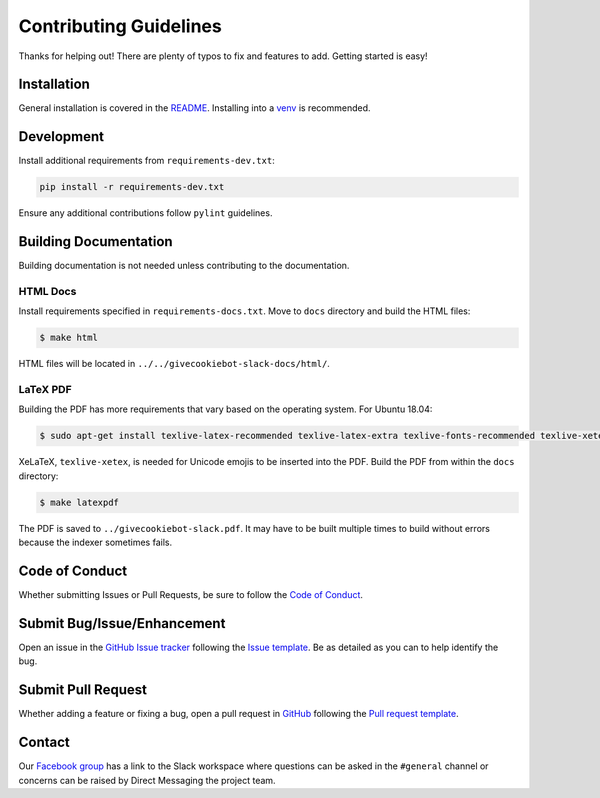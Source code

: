 Contributing Guidelines
=======================

Thanks for helping out! There are plenty of typos to fix and features to add.
Getting started is easy!

Installation
------------

General installation is covered in the `README`_. Installing into
a `venv <https://docs.python.org/3/library/venv.html>`_ is recommended.

.. _README: https://github.com/austin-developer-community/givecookiebot-slack/tree/master/README.rst

Development
-----------

Install additional requirements from ``requirements-dev.txt``:

.. code-block:: bash

  pip install -r requirements-dev.txt


Ensure any additional contributions follow ``pylint`` guidelines.

Building Documentation
----------------------

Building documentation is not needed unless contributing to the documentation.

HTML Docs
^^^^^^^^^

Install requirements specified in ``requirements-docs.txt``. Move to ``docs``
directory and build the HTML files:

.. code-block:: bash

  $ make html

HTML files will be located in ``../../givecookiebot-slack-docs/html/``.

LaTeX PDF
^^^^^^^^^

Building the PDF has more requirements that vary based on the operating system.
For Ubuntu 18.04:

.. code-block:: bash

  $ sudo apt-get install texlive-latex-recommended texlive-latex-extra texlive-fonts-recommended texlive-xetex

XeLaTeX, ``texlive-xetex``, is needed for Unicode emojis to be inserted into the
PDF. Build the PDF from within the ``docs`` directory:

.. code-block:: bash

  $ make latexpdf

The PDF is saved to ``../givecookiebot-slack.pdf``. It may have to be built
multiple times to build without errors because the indexer sometimes fails.

Code of Conduct
---------------

Whether submitting Issues or Pull Requests, be sure to follow the
`Code of Conduct`_.

.. _Code of Conduct: https://github.com/austin-developer-community/givecookiebot-slack/tree/master/CODE_OF_CONDUCT.md

Submit Bug/Issue/Enhancement
----------------------------

Open an issue in the `GitHub Issue tracker`_ following the
`Issue template`_. Be as detailed as you can to help identify the
bug.

.. _GitHub Issue tracker: https://github.com/austin-developer-community/givecookiebot-slack/issues
.. _Issue template: https://github.com/austin-developer-community/givecookiebot-slack/tree/master/.github/ISSUE_TEMPLATE.md

Submit Pull Request
-------------------

Whether adding a feature or fixing a bug, open a pull request in
`GitHub`_ following the `Pull request template`_.

.. _GitHub: https://github.com/austin-developer-community/givecookiebot-slack/pulls
.. _Pull request template: https://github.com/austin-developer-community/givecookiebot-slack/tree/master/.github/PULL_REQUEST_TEMPLATE.md

Contact
-------

Our `Facebook group`_ has a link to the Slack workspace where
questions can be asked in the ``#general`` channel or concerns can be raised by
Direct Messaging the project team.

.. _Facebook group: https://www.facebook.com/groups/220313165320803/
